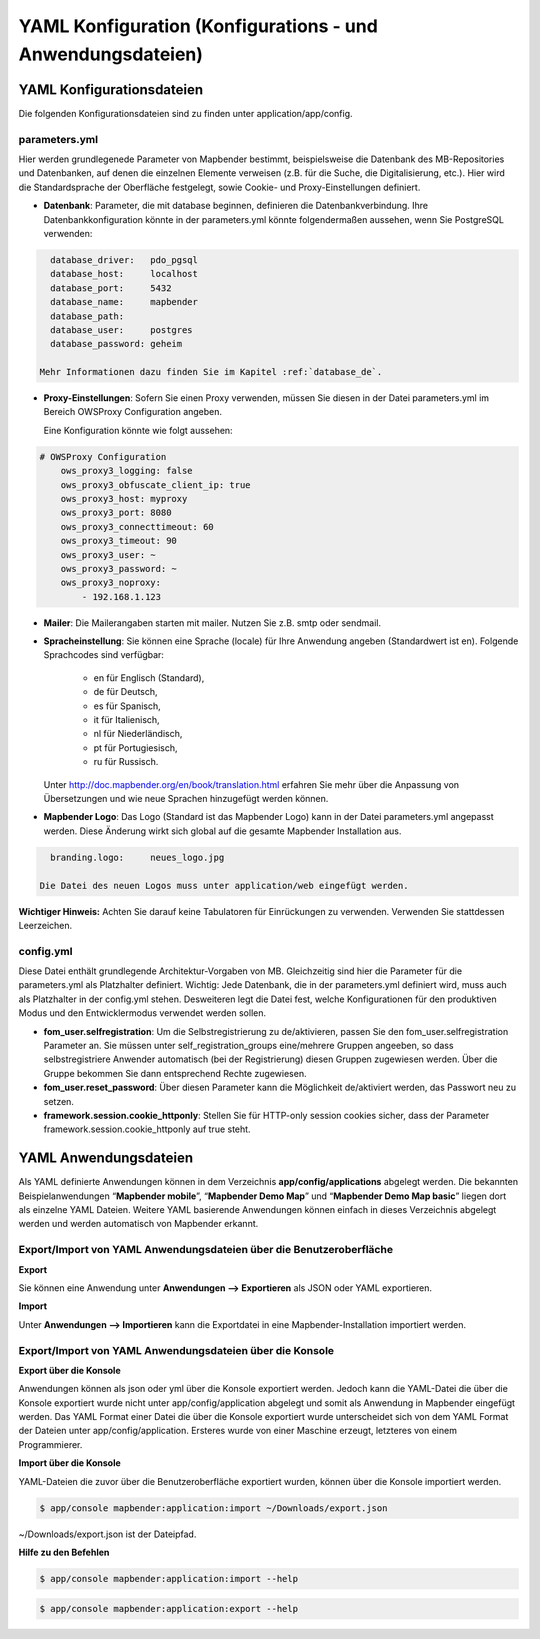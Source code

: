 .. _yaml_de:

YAML Konfiguration (Konfigurations - und Anwendungsdateien)
###########################################################

YAML Konfigurationsdateien
==========================

Die folgenden Konfigurationsdateien sind zu finden unter application/app/config.

parameters.yml
--------------
Hier werden grundlegenede Parameter von Mapbender bestimmt, beispielsweise die Datenbank des MB-Repositories und Datenbanken, auf denen die einzelnen Elemente verweisen (z.B. für die Suche, die Digitalisierung, etc.). Hier wird die Standardsprache der Oberfläche festgelegt, sowie Cookie- und Proxy-Einstellungen definiert.

* **Datenbank**: Parameter, die mit database beginnen, definieren die Datenbankverbindung.
  Ihre Datenbankkonfiguration könnte in der parameters.yml könnte folgendermaßen aussehen, wenn Sie PostgreSQL verwenden:

.. code-block:: yaml

    database_driver:   pdo_pgsql
    database_host:     localhost
    database_port:     5432
    database_name:     mapbender
    database_path:
    database_user:     postgres
    database_password: geheim

  Mehr Informationen dazu finden Sie im Kapitel :ref:`database_de`.

* **Proxy-Einstellungen**:
  Sofern Sie einen Proxy verwenden, müssen Sie diesen in der Datei parameters.yml im Bereich OWSProxy Configuration angeben.

  Eine Konfiguration könnte wie folgt aussehen:

.. code-block:: yaml
    
    # OWSProxy Configuration
        ows_proxy3_logging: false
        ows_proxy3_obfuscate_client_ip: true
        ows_proxy3_host: myproxy
        ows_proxy3_port: 8080
        ows_proxy3_connecttimeout: 60
        ows_proxy3_timeout: 90
        ows_proxy3_user: ~
        ows_proxy3_password: ~
        ows_proxy3_noproxy:
            - 192.168.1.123

* **Mailer**: Die Mailerangaben starten mit mailer. Nutzen Sie z.B. smtp oder sendmail.

* **Spracheinstellung**: Sie können eine Sprache (locale) für Ihre Anwendung angeben (Standardwert ist en). 
  Folgende Sprachcodes sind verfügbar:
    * en für Englisch (Standard),
    * de für Deutsch,
    * es für Spanisch,
    * it für Italienisch,
    * nl für Niederländisch,
    * pt für Portugiesisch,
    * ru für Russisch.
  Unter http://doc.mapbender.org/en/book/translation.html erfahren Sie mehr über die Anpassung von Übersetzungen und wie neue  Sprachen hinzugefügt werden können.

* **Mapbender Logo**:
  Das Logo (Standard ist das Mapbender Logo) kann in der Datei parameters.yml angepasst werden. Diese Änderung wirkt sich global   auf die gesamte Mapbender Installation aus.

.. code-block:: yaml

    branding.logo:     neues_logo.jpg

  Die Datei des neuen Logos muss unter application/web eingefügt werden.

**Wichtiger Hinweis:** Achten Sie darauf keine Tabulatoren für Einrückungen zu verwenden. Verwenden Sie stattdessen Leerzeichen.


config.yml
----------
Diese Datei enthält grundlegende Architektur-Vorgaben von MB. Gleichzeitig sind hier die Parameter für die parameters.yml als Platzhalter definiert. Wichtig: Jede Datenbank, die in der parameters.yml definiert wird, muss auch als Platzhalter in der config.yml stehen. Desweiteren legt die Datei fest, welche Konfigurationen für den produktiven Modus und den Entwicklermodus verwendet werden sollen.

* **fom_user.selfregistration**: Um die Selbstregistrierung zu de/aktivieren, passen Sie den fom_user.selfregistration Parameter an.   Sie müssen unter self_registration_groups eine/mehrere Gruppen angeeben, so dass selbstregistriere Anwender automatisch (bei der Registrierung) diesen Gruppen zugewiesen werden. Über die Gruppe bekommen Sie dann entsprechend Rechte zugewiesen.
* **fom_user.reset_password**: Über diesen Parameter kann die Möglichkeit de/aktiviert werden, das Passwort neu zu setzen.
* **framework.session.cookie_httponly**: Stellen Sie für HTTP-only session cookies sicher, dass der Parameter framework.session.cookie_httponly auf true steht.


YAML Anwendungsdateien
======================

Als YAML definierte Anwendungen können in dem Verzeichnis **app/config/applications** abgelegt werden. Die bekannten Beispielanwendungen “**Mapbender mobile**”, “**Mapbender Demo Map**” und “**Mapbender Demo Map basic**” liegen dort als einzelne YAML Dateien. 
Weitere YAML basierende Anwendungen können einfach in dieses Verzeichnis abgelegt werden und werden automatisch von Mapbender erkannt.


Export/Import von YAML Anwendungsdateien über die Benutzeroberfläche
--------------------------------------------------------------------

**Export**

Sie können eine Anwendung unter **Anwendungen --> Exportieren** als JSON oder YAML exportieren.

.. image:: ../../figures/export.png


**Import**

Unter **Anwendungen --> Importieren** kann die Exportdatei in eine Mapbender-Installation importiert werden.

.. image:: ../../figures/export.png



Export/Import von YAML Anwendungsdateien über die Konsole
---------------------------------------------------------

**Export über die Konsole**

Anwendungen können als json oder yml über die Konsole exportiert werden.
Jedoch kann die YAML-Datei die über die Konsole exportiert wurde nicht unter app/config/application abgelegt und somit als Anwendung in Mapbender eingefügt werden.
Das YAML Format einer Datei die über die Konsole exportiert wurde unterscheidet sich von dem YAML Format der Dateien unter app/config/application. Ersteres wurde von einer Maschine erzeugt, letzteres von einem Programmierer. 


**Import über die Konsole**

YAML-Dateien die zuvor über die Benutzeroberfläche exportiert wurden, können über die Konsole importiert werden.

.. code-block:: bash

    $ app/console mapbender:application:import ~/Downloads/export.json 

~/Downloads/export.json ist der Dateipfad.


**Hilfe zu den Befehlen**

.. code-block:: bash

    $ app/console mapbender:application:import --help
    
.. code-block:: bash

    $ app/console mapbender:application:export --help

